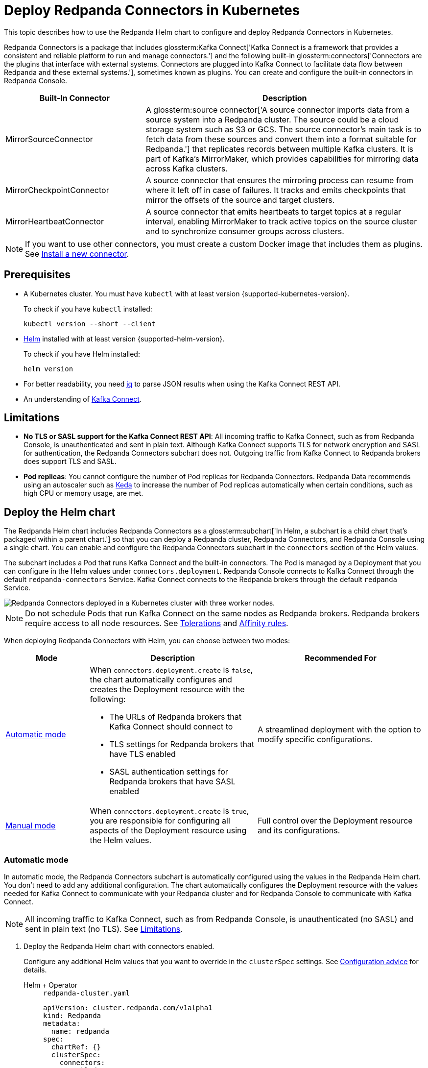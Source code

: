 = Deploy Redpanda Connectors in Kubernetes
:description: Learn how to deploy and configure Redpanda Connectors using Helm. Redpanda Connectors is a package that includes Kafka Connect and built-in connectors that you can create and configure in Redpanda Console.
:link-dockerhub: https://hub.docker.com/r/redpandadata/connectors/tags
:page-context-links: [{"name": "Docker", "to": "deploy:deployment-option/self-hosted/docker-image.adoc" },{"name": "Kubernetes", "to": "deploy:deployment-option/self-hosted/kubernetes/k-deploy-connectors.adoc" } ]
:page-toclevels: 1

This topic describes how to use the Redpanda Helm chart to configure and deploy Redpanda Connectors in Kubernetes.

Redpanda Connectors is a package that includes glossterm:Kafka Connect['Kafka Connect is a framework that provides a consistent and reliable platform to run and manage connectors.'] and the following built-in glossterm:connectors['Connectors are the plugins that interface with external systems. Connectors are plugged into Kafka Connect to facilitate data flow between Redpanda and these external systems.'], sometimes known as plugins. You can create and configure the built-in connectors in Redpanda Console.

[cols="1a,2a"]
|===
|Built-In Connector|Description

|MirrorSourceConnector
|A glossterm:source connector['A source connector imports data from a source system into a Redpanda cluster. The source could be a cloud storage system such as S3 or GCS. The source connector's main task is to fetch data from these sources and convert them into a format suitable for Redpanda.'] that replicates records between multiple Kafka clusters. It is part of Kafka's MirrorMaker, which provides capabilities for mirroring data across Kafka clusters.

|MirrorCheckpointConnector
|A source connector that ensures the mirroring process can resume from where it left off in case of failures. It tracks and emits checkpoints that mirror the offsets of the source and target clusters.

|MirrorHeartbeatConnector
|A source connector that emits heartbeats to target topics at a regular interval, enabling MirrorMaker to track active topics on the source cluster and to synchronize consumer groups across clusters.

|===

NOTE: If you want to use other connectors, you must create a custom Docker image that includes them as plugins. See <<Install a new connector>>.

== Prerequisites

- A Kubernetes cluster. You must have `kubectl` with at least version {supported-kubernetes-version}.
+
To check if you have `kubectl` installed:
+
```bash
kubectl version --short --client
```

- https://helm.sh/docs/intro/install/[Helm^] installed with at least version {supported-helm-version}.
+
To check if you have Helm installed:
+
```bash
helm version
```

- For better readability, you need https://stedolan.github.io/jq/download/[jq^] to parse JSON results when using the Kafka Connect REST API.

- An understanding of https://kafka.apache.org/20/documentation.html#connect_overview[Kafka Connect].

== Limitations

- *No TLS or SASL support for the Kafka Connect REST API*: All incoming traffic to Kafka Connect, such as from Redpanda Console, is unauthenticated and sent in plain text. Although Kafka Connect supports TLS for network encryption and SASL for authentication, the Redpanda Connectors subchart does not. Outgoing traffic from Kafka Connect to Redpanda brokers does support TLS and SASL.

- *Pod replicas*: You cannot configure the number of Pod replicas for Redpanda Connectors. Redpanda Data recommends using an autoscaler such as https://keda.sh/[Keda] to increase the number of Pod replicas automatically when certain conditions, such as high CPU or memory usage, are met.

== Deploy the Helm chart

The Redpanda Helm chart includes Redpanda Connectors as a glossterm:subchart['In Helm, a subchart is a child chart that's packaged within a parent chart.'] so that you can deploy a Redpanda cluster, Redpanda Connectors, and Redpanda Console using a single chart. You can enable and configure the Redpanda Connectors subchart in the `connectors` section of the Helm values.

The subchart includes a Pod that runs Kafka Connect and the built-in connectors. The Pod is managed by a Deployment that you can configure in the Helm values under `connectors.deployment`. Redpanda Console connects to Kafka Connect through the default `redpanda-connectors` Service. Kafka Connect connects to the Redpanda brokers through the default `redpanda` Service.

image::shared:k-connectors-architecture.png['Redpanda Connectors deployed in a Kubernetes cluster with three worker nodes.']

NOTE: Do not schedule Pods that run Kafka Connect on the same nodes as Redpanda brokers. Redpanda brokers require access to all node resources. See <<Tolerations>> and <<Affinity rules>>.

When deploying Redpanda Connectors with Helm, you can choose between two modes:

[cols="1a,2a,2a", options="header"]
|===
|Mode |Description |Recommended For

|<<Automatic mode>>
|
When `connectors.deployment.create` is `false`, the chart automatically configures and creates the Deployment resource with the following:

- The URLs of Redpanda brokers that Kafka Connect should connect to
- TLS settings for Redpanda brokers that have TLS enabled
- SASL authentication settings for Redpanda brokers that have SASL enabled

|A streamlined deployment with the option to modify specific configurations.

|<<Manual mode>>
|
When `connectors.deployment.create` is `true`, you are responsible for configuring all aspects of the Deployment resource using the Helm values.

|Full control over the Deployment resource and its configurations.
|===

=== Automatic mode

In automatic mode, the Redpanda Connectors subchart is automatically configured using the values in the Redpanda Helm chart. You don't need to add any additional configuration. The chart automatically configures the Deployment resource with the values needed for Kafka Connect to communicate with your Redpanda cluster and for Redpanda Console to communicate with Kafka Connect.

NOTE: All incoming traffic to Kafka Connect, such as from Redpanda Console, is unauthenticated (no SASL) and sent in plain text (no TLS). See <<Limitations>>.

. Deploy the Redpanda Helm chart with connectors enabled.
+
Configure any additional Helm values that you want to override in the `clusterSpec` settings. See <<Configuration advice>> for details.
+
[tabs]
======
Helm + Operator::
+
--
.`redpanda-cluster.yaml`
[,yaml]
----
apiVersion: cluster.redpanda.com/v1alpha1
kind: Redpanda
metadata:
  name: redpanda
spec:
  chartRef: {}
  clusterSpec:
    connectors:
      enabled: true
----

```bash
kubectl apply -f redpanda-cluster.yaml --namespace <namespace>
```

--
Helm::
+
--

[tabs]
====
--values::
+
.`redpanda-connectors.yaml`
[source,yaml]
----
connectors:
  enabled: true
----
+
```bash
helm upgrade --install redpanda redpanda/redpanda --namespace <namespace> --create-namespace \
  --values redpanda-connectors.yaml --reuse-values
```

--set::
+
[,bash]
----
helm upgrade --install redpanda redpanda/redpanda \
  --namespace <namespace> \
  --create-namespace \
  --set connectors.enabled=true
----

====
--
======

. <<Verify the deployment>> using Redpanda Console or the Kafka Connect REST API.

=== Manual mode

In manual mode, you are responsible for configuring the subchart using the `connectors.connectors` and `connectors.deployment` settings in the Helm values.

In this mode, you have full control over the Deployment resource and its configurations. However, no configurations are provided for you automatically.

. Deploy the Redpanda Helm chart with connectors enabled.
+
Make sure to configure the following:
+
--
- `connectors.connectors.bootstrapServers`: Kafka API endpoints on the Redpanda brokers for Kafka Connect to connect to.
- `connectors.connectors.brokerTLS` (if `tls.enabled` is `true`): The brokers' TLS settings.
- `connectors.auth.sasl` (if `auth.sasl.enabled` is `true`): The brokers' SASL authentication settings.
--
+
See <<Configuration advice>> for details.
+
[tabs]
======
Helm + Operator::
+
--
.`redpanda-cluster.yaml`
[,yaml]
----
apiVersion: cluster.redpanda.com/v1alpha1
kind: Redpanda
metadata:
  name: redpanda
spec:
  chartRef: {}
  clusterSpec:
    connectors:
      enabled: true
      deployment:
        create: true
      connectors:
        bootstrapServers: ""
        #brokerTLS:
      #auth:
        #sasl:
----

```bash
kubectl apply -f redpanda-cluster.yaml --namespace <namespace>
```

--
Helm::
+
--

[tabs]
====
--values::
+
.`redpanda-connectors.yaml`
[source,yaml]
----
connectors:
  enabled: true
  deployment:
    create: true
  connectors:
    bootstrapServers: ""
    #brokerTLS
  #auth:
    #sasl:
----
+
```bash
helm upgrade --install redpanda redpanda/redpanda --namespace <namespace> --create-namespace \
  --values redpanda-connectors.yaml --reuse-values
```

--set::
+
[,bash]
----
helm upgrade --install redpanda redpanda/redpanda \
  --namespace <namespace> \
  --create-namespace \
  --set connectors.enabled=true \
  --set connectors.deployment.create=true \
  --set connectors.connectors.bootstrapServers=""
----

====
--
======

. <<Verify the deployment>> using Redpanda Console or the Kafka Connect REST API.

== Configuration advice

This section provides advice for configuring the Redpanda Connectors subchart. All settings are nested in the `connectors` property of the Redpanda Helm chart. For all available settings, see xref:reference:k-connector-helm-spec.adoc[].

=== Name overrides

Deploying multiple instances of the same Helm chart in a Kubernetes cluster can lead to naming conflicts. Using `nameOverride` and `fullnameOverride` helps differentiate between them. If you have a production and staging environment for Redpanda connectors, different names help to avoid confusion.

- Use `nameOverride` to customize:

** The default labels `app.kubernetes.io/component=<nameOverride>` and `app.kubernetes.io/name=<nameOverride>`
** The suffix in the name of the resources `redpanda-<nameOverride>`
- Use `fullnameOverride` to customize the full name of the resources such as the Deployment and Services.

[source,yaml]
----
connectors:
  nameOverride: 'redpanda-connector-production'
  fullnameOverride: 'redpanda-connector-instance-prod'
----

For all available settings, see the xref:reference:k-connector-helm-spec.adoc#nameoverride[Helm specification].

=== Labels

Kubernetes labels help you to organize, query, and manage your resources. Use labels to categorize Kubernetes resources in different deployments by environment, purpose, or team.

[source,yaml]
----
connectors:
  commonLabels:
    env: 'production'
----

For all available settings, see the xref:reference:k-connector-helm-spec.adoc#commonlabels[Helm specification].

=== Tolerations

Tolerations and taints allow Pods to be scheduled onto nodes where they otherwise wouldn't. If you have nodes dedicated to Redpanda Connectors with a taint `dedicated=redpanda-connectors:NoSchedule`, the following toleration allows the Pods to be scheduled on them.

[source,yaml]
----
connectors:
  tolerations:
  - key: "dedicated"
    operator: "Equal"
    value: "redpanda-connectors"
    effect: "NoSchedule"
----

For all available settings, see the xref:reference:k-connector-helm-spec.adoc#tolerations[Helm specification].

=== Docker image

You can specify the image tag to deploy a known version of the Docker image. Avoid using the `latest` tag, which can lead to unexpected changes.

If you're using a private repository, always ensure your nodes have the necessary credentials to pull the image.

[source,yaml]
----
connectors:
  image:
    repository: "redpanda/connectors"
    tag: "1.2.3"
----

For all available settings, see the xref:reference:k-connector-helm-spec.adoc#image[Helm specification].

=== Kafka Connect

You can configure Kafka Connect using the `connectors` settings.

Change the default REST API port only if it conflicts with an existing port.

The `bootstrapServers` setting should point to the Kafka API endpoints on your Redpanda brokers.

NOTE: If you install the chart in automatic mode, `bootstrapServers` is set automatically.

If you want to use Schema Registry, ensure the URL is set to the IP address or domain name of a Redpanda broker and that it includes the Schema Registry port.

[source,yaml]
----
connectors:
  connectors:
    restPort: 8082
    bootstrapServers: "redpanda-broker-0:9092"
    schemaRegistryURL: "http://schema-registry.default.svc.cluster.local:8081"
----

For all available settings, see the xref:reference:k-connector-helm-spec.adoc#connectors[Helm specification].

=== Authentication

If your Redpanda cluster has SASL enabled, configure SASL authentication for secure communication with your Kafka connectors. If you install the Redpanda Helm chart in automatic mode, SASL authentication is configured automatically.

[source,yaml]
----
connectors:
  auth:
    sasl:
      enabled: true
      mechanism: "SCRAM-SHA-512"
      userName: "admin"
      secretRef: "sasl-password-secret"
----

For all available settings, see the xref:reference:k-connector-helm-spec.adoc#auth[Helm specification].

=== Container resources

Specify resource requests and limits. Ensure that `javaMaxHeapSize` is not greater than `container.resources.limits.memory`.

[source,yaml]
----
connectors:
  container:
    resources:
      requests:
        cpu: 1
        memory: 1Gi
      limits:
        cpu: 2
        memory: 2Gi
      javaMaxHeapSize: 2G
    javaGCLogEnabled: false
----

For all available settings, see the xref:reference:k-connector-helm-spec.adoc#container[Helm specification].

=== Logging

In production, use the `info` logging level to avoid overwhelming the storage. For debugging purposes, temporarily change the logging level to `debug`.

[source,yaml]
----
connectors:
  logging:
    level: "info"
----

For all available settings, see the xref:reference:k-connector-helm-spec.adoc#logging[Helm specification].

=== Monitoring

If you have the https://prometheus-operator.dev/[Prometheus Operator], enable monitoring to deploy a PodMonitor resource for Kafka Connect. Observability is essential in production environments.

[source,yaml]
----
connectors:
  monitoring:
    enabled: true
----

For all available settings, see the xref:reference:k-connector-helm-spec.adoc#monitoring[Helm specification].

See also: xref:manage:kubernetes/monitoring/k-monitor-connectors.adoc[]

=== Deployment strategy

For smooth and uninterrupted updates, use the default `RollingUpdate` strategy. Additionally, set a budget to ensure a certain number of Pod replicas remain available during the update.

[source,yaml]
----
connectors:
  deployment:
    strategy:
      type: "RollingUpdate"
    updateStrategy:
      type: "RollingUpdate"
    budget:
      maxUnavailable: 1
----

For all available settings, see the xref:reference:k-connector-helm-spec.adoc#deployment[Helm specification].

=== Probes

Probes determine the health and readiness of your Pods. Configure them based on the startup behavior of your connectors.

[source,yaml]
----
connectors:
  deployment:
    livenessProbe:
      initialDelaySeconds: 60
      periodSeconds: 10
    readinessProbe:
      initialDelaySeconds: 30
      periodSeconds: 10
----

For all available settings, see the xref:reference:k-connector-helm-spec.adoc#deployment[Helm specification].

=== Deployment history

Keeping track of your deployment's history is beneficial for rollback scenarios. Adjust the `revisionHistoryLimit` according to your storage considerations.

[source,yaml]
----
connectors:
  deployment:
    progressDeadlineSeconds: 600
    revisionHistoryLimit: 10
----

For all available settings, see the xref:reference:k-connector-helm-spec.adoc#deployment[Helm specification].

=== Affinity rules

Affinities control Pod placement in the cluster based on various conditions. Set these according to your high availability and infrastructure needs.

[source,yaml,lines=8+16]
----
connectors:
  deployment:
    podAntiAffinity:
      topologyKey: kubernetes.io/hostname
      type: hard
      weight: 100
      custom:
        requiredDuringSchedulingIgnoredDuringExecution:
        - labelSelector:
            matchExpressions:
            - key: "app"
              operator: "In"
              values:
              - "redpanda-connector"
          topologyKey: "kubernetes.io/hostname"
        preferredDuringSchedulingIgnoredDuringExecution:
        - weight: 100
          podAffinityTerm:
            labelSelector:
              matchExpressions:
              - key: "app"
                operator: "In"
                values:
                - "redpanda-connector"
            topologyKey: "kubernetes.io/zone"
----

In this example:

- The `requiredDuringSchedulingIgnoredDuringExecution` section ensures that the Kubernetes scheduler doesn't place two Pods with the same `app: redpanda-connector` label on the same node due to the `topologyKey: kubernetes.io/hostname`.

- The `preferredDuringSchedulingIgnoredDuringExecution` section is a soft rule that tries to ensure the Kubernetes scheduler doesn't place two Pods with the same `app: redpanda-connector` label in the same zone. However, if it's not possible, the scheduler can still place the Pods in the same zone.

For all available settings, see the xref:reference:k-connector-helm-spec.adoc#deployment[Helm specification].

=== Graceful shutdown

If your connectors require additional time for a graceful shutdown, modify the `terminationGracePeriodSeconds`.

[source,yaml]
----
connectors:
  deployment:
    terminationGracePeriodSeconds: 30
----

For all available settings, see the xref:reference:k-connector-helm-spec.adoc#deployment[Helm specification].

=== Service account

Restricting permissions is a best practice. Assign a dedicated service account for each deployment or app.

[source,yaml]
----
connectors:
  serviceAccount:
    create: true
    name: "redpanda-connector-service-account"
----

For all available settings, see the xref:reference:k-connector-helm-spec.adoc#serviceaccount[Helm specification].

=== Producers

When a source connector retrieves data from an external system for Redpanda, it assumes the role of a producer:

* The source connector is responsible for transforming the external data into Kafka-compatible messages.
* It then produces (writes) these messages to a specified Kafka topic.

The `producerBatchSize` and `producerLingerMS` settings specify how Kafka Connect groups messages before producing them.

[source,yaml]
----
connectors:
  connectors:
    producerBatchSize: 131072
    producerLingerMS: 1
----

For all available settings, see the xref:reference:k-connector-helm-spec.adoc#connectors[Helm specification].

=== Topics

Kafka Connect leverages internal topics to track processed data, enhancing its fault tolerance:

* The offset topic logs the last processed position from the external data source.
* In events like failures or restarts, the connector uses this logged position to resume operations, ensuring no data duplication or omission.

[source,yaml]
----
connectors:
  connectors:
    storage:
      topic:
        offset: _internal_connectors_offsets
----

Here, `_internal_connectors_offsets` is the dedicated Kafka topic where Kafka Connect persists the offsets of the source connector.

For all available settings, see the xref:reference:k-connector-helm-spec.adoc#connectors[Helm specification].

== Verify the deployment

To verify that the deployment was successful, you can use either Redpanda Console or the Kafka Connect REST API:

=== Verify in Redpanda Console

. Expose Redpanda Console to your localhost:
+
[,bash]
----
kubectl --namespace <namespace> port-forward svc/redpanda-console 8080:8080
----
+
This command actively runs in the command-line window. To execute other commands while the command is running, open another command-line window.

. Open Redpanda Console on http://localhost:8080.

. Go to *Connectors*.

You should see:

- A list of available connectors (types)
- The address of your Kafka Connect cluster
- The version of Kafka Connect that you are running

From here, you can create and configure instances of your connectors.

=== Verify with the Kafka Connect REST API

. Get the name of the Pod that's running Redpanda Connectors:
+
[,bash]
----
kubectl get pod -l app.kubernetes.io/name=connectors --namespace <namespace>
----

. View the version of Kafka Connect:
+
[,bash]
----
kubectl exec <pod-name> --namespace <namespace> -- curl localhost:8083 | jq
----
+
.Example output
[%collapsible]
====
[,json,.no-copy]
----
{
  "version": "3.5.1",
  "commit": "2c6fb6c54472e90a",
  "kafka_cluster_id": "redpanda.58d6bd99-7f7c-4732-a398-b44bf892979a"
}
----
====

. View the list of available connectors:
+
[,bash]
----
curl localhost:8083/connector-plugins | jq
----
+
.Example output
[%collapsible]
====
[,json,.no-copy]
----
[
  {
    "class": "org.apache.kafka.connect.mirror.MirrorCheckpointConnector",
    "type": "source",
    "version": "3.5.1"
  },
  {
    "class": "org.apache.kafka.connect.mirror.MirrorHeartbeatConnector",
    "type": "source",
    "version": "3.5.1"
  },
  {
    "class": "org.apache.kafka.connect.mirror.MirrorSourceConnector",
    "type": "source",
    "version": "3.5.1"
  }
]
----
====

== Install a new connector

To install new connectors other than the ones included in the Redpanda Connectors Docker image, you must:

. Prepare a JAR (Java archive) file for the connector.
. Mount the JAR file into the plugin directory of the Redpanda Connectors Docker image.
. Use that Docker image in the Helm chart.

=== Prepare a JAR file

Kafka Connect is written in Java. As such, connectors are also written in Java and packaged into JAR files. JAR files are used to distribute Java classes and associated metadata and resources in a single file. You can get JAR files for connectors in many ways, including:

- *Build from source*: If you have the source code for a Java project, you can compile and package it into a JAR using build tools, such as:

** Maven: Using the `mvn package` command.
** Gradle: Using the `gradle jar` or `gradle build` command.
** Java Development Kit (JDK): Using the `jar` command-line tool that comes with the JDK.

- *Maven Central Repository*: If you're looking for a specific Java library or framework, it may be available in the Maven Central Repository. From here, you can search for the library and download the JAR directly.

- *Vendor websites*: If you are looking for commercial Java software or libraries, the vendor's official website is a good place to check.

CAUTION: To avoid security risks, always verify the source of the JAR files. Do not download JAR files from unknown websites. Malicious JAR files can present a security risk to your execution environment.

=== Add the connector to the Docker image

The Redpanda Connectors Docker image is configured to find connectors in the `/opt/kafka/redpanda-plugins` directory. You must mount your connector's JAR file to this directory in the Docker image.

. Create a new Dockerfile:
+
.`Dockerfile`
[,dockerfile]
----
FROM redpandadata/connectors:<version>

COPY <path-to-jar-file> /opt/kafka/connect-plugins/<connector-name>/<jar-filename>
----
+
Replace the following placeholders:
+
- `<version>`: The version of the Redpanda Connectors Docker image that you want to use. For all available versions, see {link-dockerhub}[DockerHub].
- `<path-to-jar-file>`: The path to the JAR file on your local system.
- `<connector-name>`: A unique directory name in which to mount your JAR files.
- `<jar-filename>`: The name of your JAR file, including the `.jar` file extension.

. Change into the directory where you created the Dockerfile and run:
+
[,bash]
----
docker build -t <repo>/connectors:<version> .
----
+
- Replace `<repo>` with the name of your Docker repository and `<version>` with your desired version or tag for the image.

. Push the image to your Docker repository:
+
[,bash]
----
docker push <repo>/connectors:<version>
----

=== Deploy the Helm chart with your custom Docker image

. Modify the Helm values in the Redpanda Helm chart to use your new Docker image to deploy the Redpanda Connectors Helm chart:
+
[,yaml]
----
connectors:
  image:
    repository: <repo>/connectors
    tag: <version>
    pullPolicy: IfNotPresent
----
+
Kafka Connect should discover the new connector automatically on startup.

. Get the name of the Pod that's running Redpanda Connectors:
+
[,bash]
----
kubectl get pod -l app.kubernetes.io/name=connectors --namespace <namespace>
----

. View all available connectors:
+
[,bash]
----
kubectl exec <pod-name> --namespace <namespace> -- curl localhost:8083/connector-plugins | jq
----

You should see your new connector in the list.

== Next steps

- xref:manage:kubernetes/k-manage-connectors.adoc[]
- xref:manage:kubernetes/monitoring/k-monitor-connectors.adoc[]

